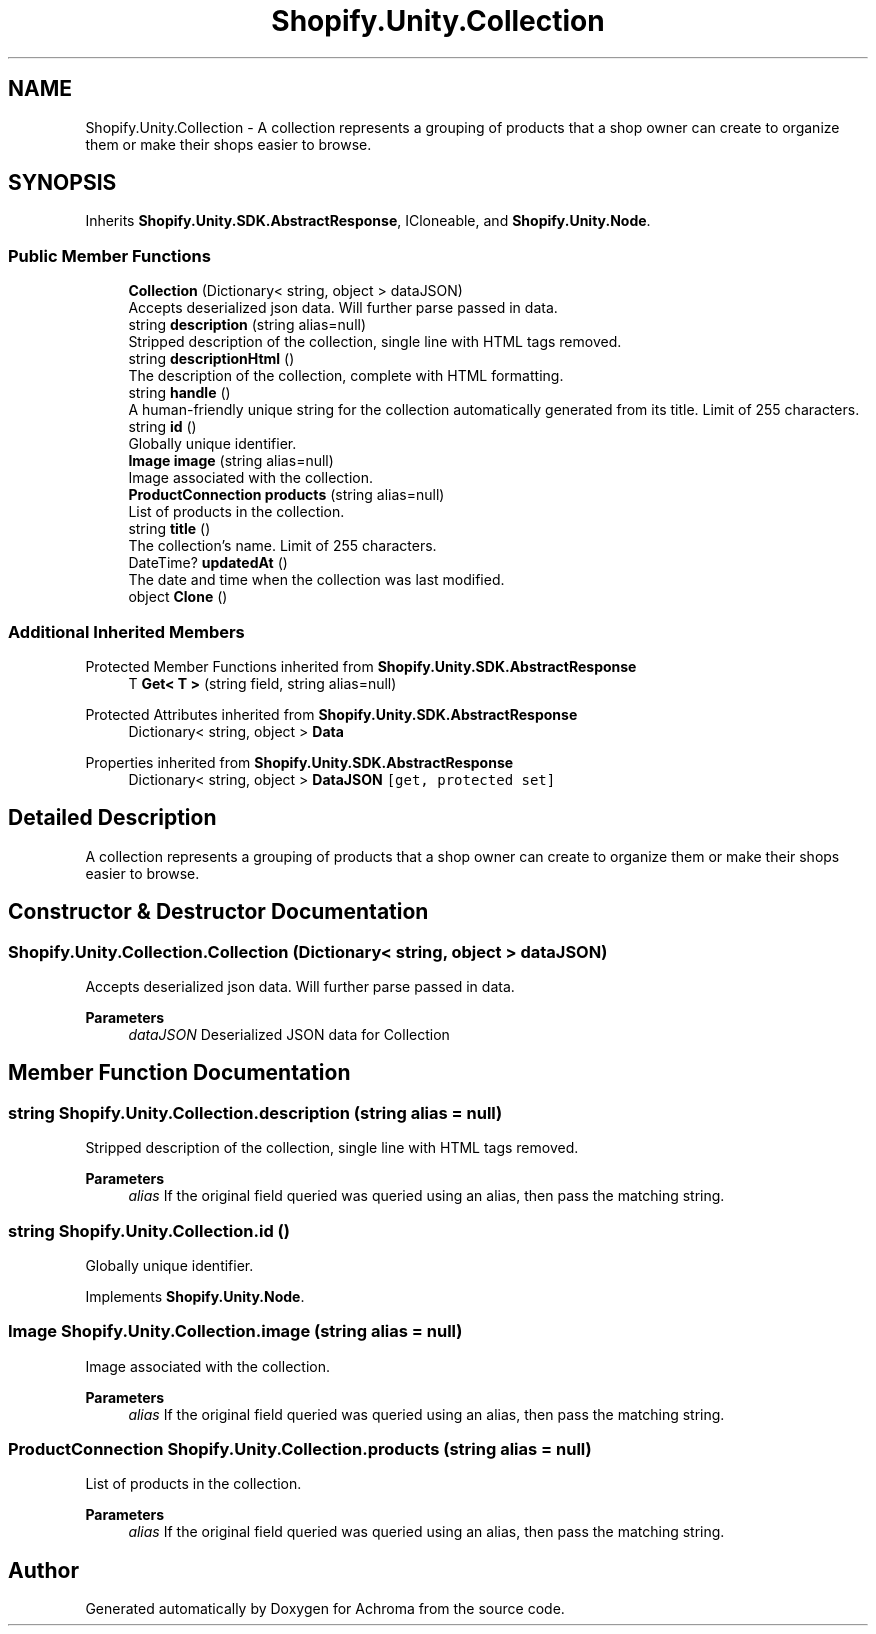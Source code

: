 .TH "Shopify.Unity.Collection" 3 "Achroma" \" -*- nroff -*-
.ad l
.nh
.SH NAME
Shopify.Unity.Collection \- A collection represents a grouping of products that a shop owner can create to organize them or make their shops easier to browse\&.  

.SH SYNOPSIS
.br
.PP
.PP
Inherits \fBShopify\&.Unity\&.SDK\&.AbstractResponse\fP, ICloneable, and \fBShopify\&.Unity\&.Node\fP\&.
.SS "Public Member Functions"

.in +1c
.ti -1c
.RI "\fBCollection\fP (Dictionary< string, object > dataJSON)"
.br
.RI "Accepts deserialized json data\&.  Will further parse passed in data\&. "
.ti -1c
.RI "string \fBdescription\fP (string alias=null)"
.br
.RI "Stripped description of the collection, single line with HTML tags removed\&. "
.ti -1c
.RI "string \fBdescriptionHtml\fP ()"
.br
.RI "The description of the collection, complete with HTML formatting\&. "
.ti -1c
.RI "string \fBhandle\fP ()"
.br
.RI "A human-friendly unique string for the collection automatically generated from its title\&. Limit of 255 characters\&. "
.ti -1c
.RI "string \fBid\fP ()"
.br
.RI "Globally unique identifier\&. "
.ti -1c
.RI "\fBImage\fP \fBimage\fP (string alias=null)"
.br
.RI "Image associated with the collection\&. "
.ti -1c
.RI "\fBProductConnection\fP \fBproducts\fP (string alias=null)"
.br
.RI "List of products in the collection\&. "
.ti -1c
.RI "string \fBtitle\fP ()"
.br
.RI "The collection’s name\&. Limit of 255 characters\&. "
.ti -1c
.RI "DateTime? \fBupdatedAt\fP ()"
.br
.RI "The date and time when the collection was last modified\&. "
.ti -1c
.RI "object \fBClone\fP ()"
.br
.in -1c
.SS "Additional Inherited Members"


Protected Member Functions inherited from \fBShopify\&.Unity\&.SDK\&.AbstractResponse\fP
.in +1c
.ti -1c
.RI "T \fBGet< T >\fP (string field, string alias=null)"
.br
.in -1c

Protected Attributes inherited from \fBShopify\&.Unity\&.SDK\&.AbstractResponse\fP
.in +1c
.ti -1c
.RI "Dictionary< string, object > \fBData\fP"
.br
.in -1c

Properties inherited from \fBShopify\&.Unity\&.SDK\&.AbstractResponse\fP
.in +1c
.ti -1c
.RI "Dictionary< string, object > \fBDataJSON\fP\fC [get, protected set]\fP"
.br
.in -1c
.SH "Detailed Description"
.PP 
A collection represents a grouping of products that a shop owner can create to organize them or make their shops easier to browse\&. 
.SH "Constructor & Destructor Documentation"
.PP 
.SS "Shopify\&.Unity\&.Collection\&.Collection (Dictionary< string, object > dataJSON)"

.PP
Accepts deserialized json data\&.  Will further parse passed in data\&. 
.PP
\fBParameters\fP
.RS 4
\fIdataJSON\fP Deserialized JSON data for Collection
.RE
.PP

.SH "Member Function Documentation"
.PP 
.SS "string Shopify\&.Unity\&.Collection\&.description (string alias = \fCnull\fP)"

.PP
Stripped description of the collection, single line with HTML tags removed\&. 
.PP
\fBParameters\fP
.RS 4
\fIalias\fP If the original field queried was queried using an alias, then pass the matching string\&. 
.RE
.PP

.SS "string Shopify\&.Unity\&.Collection\&.id ()"

.PP
Globally unique identifier\&. 
.PP
Implements \fBShopify\&.Unity\&.Node\fP\&.
.SS "\fBImage\fP Shopify\&.Unity\&.Collection\&.image (string alias = \fCnull\fP)"

.PP
Image associated with the collection\&. 
.PP
\fBParameters\fP
.RS 4
\fIalias\fP If the original field queried was queried using an alias, then pass the matching string\&. 
.RE
.PP

.SS "\fBProductConnection\fP Shopify\&.Unity\&.Collection\&.products (string alias = \fCnull\fP)"

.PP
List of products in the collection\&. 
.PP
\fBParameters\fP
.RS 4
\fIalias\fP If the original field queried was queried using an alias, then pass the matching string\&. 
.RE
.PP


.SH "Author"
.PP 
Generated automatically by Doxygen for Achroma from the source code\&.
